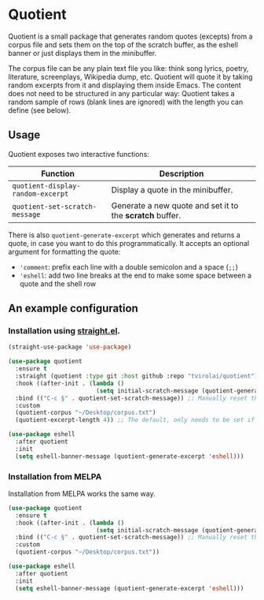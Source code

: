 * Quotient

[[https://melpa.org/#/quotient][file:https://melpa.org/packages/quotient-badge.svg]]

Quotient is a small package that generates random quotes (excepts) from a corpus file and sets them on the top of the scratch buffer, as the eshell banner or just displays them in the minibuffer.

The corpus file can be any plain text file you like: think song lyrics, poetry, literature, screenplays, Wikipedia dump, etc. Quotient will quote it by taking random excerpts from it and displaying them inside Emacs. The content does not need to be structured in any particular way: Quotient takes a random sample of rows (blank lines are ignored) with the length you can define (see below).

#+ATTR_HTML: :align center :width 500px
[[./demo.gif]]

** Usage

Quotient exposes two interactive functions:

| Function                        | Description                                            |
|---------------------------------+--------------------------------------------------------|
| =quotient-display-random-excerpt= | Display a quote in the minibuffer.                     |
| =quotient-set-scratch-message=    | Generate a new quote and set it to the *scratch* buffer. |

There is also =quotient-generate-excerpt= which generates and returns a quote, in case you want to do this programmatically. It accepts an optional argument for formatting the quote:
- ='comment=: prefix each line with a double semicolon and a space (=;;=)
- ='eshell=: add two line breaks at the end to make some space between a quote and the shell row

** An example configuration

*** Installation using [[https://github.com/radian-software/straight.el][straight.el]].

#+begin_src emacs-lisp :tangle yes
(straight-use-package 'use-package)

(use-package quotient
  :ensure t
  :straight (quotient :type git :host github :repo "tvirolai/quotient")
  :hook ((after-init . (lambda ()
                         (setq initial-scratch-message (quotient-generate-excerpt 'comment)))))
  :bind (("C-c §" . quotient-set-scratch-message)) ;; Manually reset the scratch message
  :custom
  (quotient-corpus "~/Desktop/corpus.txt")
  (quotient-excerpt-length 4)) ;; The default, only needs to be set if you want something else.

(use-package eshell
  :after quotient
  :init
  (setq eshell-banner-message (quotient-generate-excerpt 'eshell)))
#+end_src

*** Installation from MELPA

Installation from MELPA works the same way.

#+begin_src emacs-lisp :tangle yes
(use-package quotient
  :ensure t
  :hook ((after-init . (lambda ()
                         (setq initial-scratch-message (quotient-generate-excerpt 'comment)))))
  :bind (("C-c §" . quotient-set-scratch-message)) ;; Manually reset the scratch message
  :custom
  (quotient-corpus "~/Desktop/corpus.txt"))

(use-package eshell
  :after quotient
  :init
  (setq eshell-banner-message (quotient-generate-excerpt 'eshell)))
#+end_src
